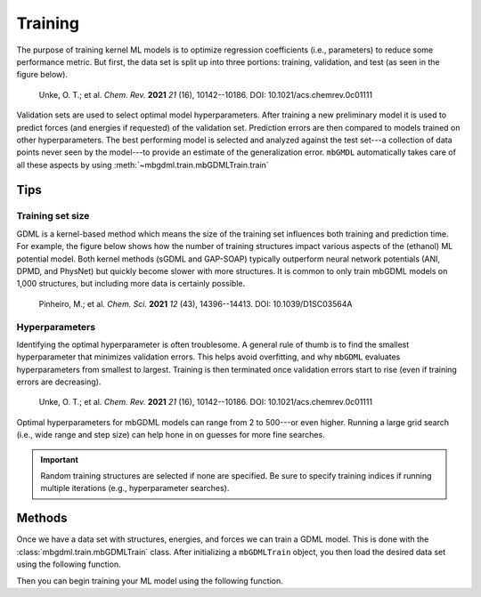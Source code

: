 .. _training:

========
Training
========

The purpose of training kernel ML models is to optimize regression coefficients (i.e., parameters) to reduce some performance metric.
But first, the data set is split up into three portions: training, validation, and test (as seen in the figure below).

.. figure:: https://pubs.acs.org/na101/home/literatum/publisher/achs/journals/content/chreay/2021/chreay.2021.121.issue-16/acs.chemrev.0c01111/20210818/images/large/cr0c01111_0009.jpeg

    Unke, O. T.; et al. *Chem. Rev.* **2021** *21* (16), 10142--10186. DOI: 10.1021/acs.chemrev.0c01111

Validation sets are used to select optimal model hyperparameters.
After training a new preliminary model it is used to predict forces (and energies if requested) of the validation set.
Prediction errors are then compared to models trained on other hyperparameters.
The best performing model is selected and analyzed against the test set---a collection of data points never seen by the model---to provide an estimate of the generalization error.
``mbGMDL`` automatically takes care of all these aspects by using :meth:`~mbgdml.train.mbGDMLTrain.train` 

Tips
====

Training set size
-----------------

GDML is a kernel-based method which means the size of the training set influences both training and prediction time.
For example, the figure below shows how the number of training structures impact various aspects of the (ethanol) ML potential model.
Both kernel methods (sGDML and GAP-SOAP) typically outperform neural network potentials (ANI, DPMD, and PhysNet) but quickly become slower with more structures.
It is common to only train mbGDML models on 1,000 structures, but including more data is certainly possible.

.. figure:: ./images/energies-forces-ml-potentials.png

    Pinheiro, M.; et al. *Chem. Sci.* **2021** *12* (43), 14396--14413. DOI: 10.1039/D1SC03564A

Hyperparameters
---------------

Identifying the optimal hyperparameter is often troublesome.
A general rule of thumb is to find the smallest hyperparameter that minimizes validation errors.
This helps avoid overfitting, and why ``mbGDML`` evaluates hyperparameters from smallest to largest.
Training is then terminated once validation errors start to rise (even if training errors are decreasing).

.. figure:: https://pubs.acs.org/na101/home/literatum/publisher/achs/journals/content/chreay/2021/chreay.2021.121.issue-16/acs.chemrev.0c01111/20210818/images/large/cr0c01111_0017.jpeg

    Unke, O. T.; et al. *Chem. Rev.* **2021** *21* (16), 10142--10186. DOI: 10.1021/acs.chemrev.0c01111

Optimal hyperparameters for mbGDML models can range from 2 to 500---or even higher.
Running a large grid search (i.e., wide range and step size) can help hone in on guesses for more fine searches.

.. important::
    Random training structures are selected if none are specified.
    Be sure to specify training indices if running multiple iterations (e.g., hyperparameter searches).

Methods
=======

Once we have a data set with structures, energies, and forces we can train a GDML model.
This is done with the :class:`mbgdml.train.mbGDMLTrain` class.
After initializing a ``mbGDMLTrain`` object, you then load the desired data set using the following function.

.. automethod:: mbgdml.train.mbGDMLTrain.load_dataset

Then you can begin training your ML model using the following function.

.. automethod:: mbgdml.train.mbGDMLTrain.train
